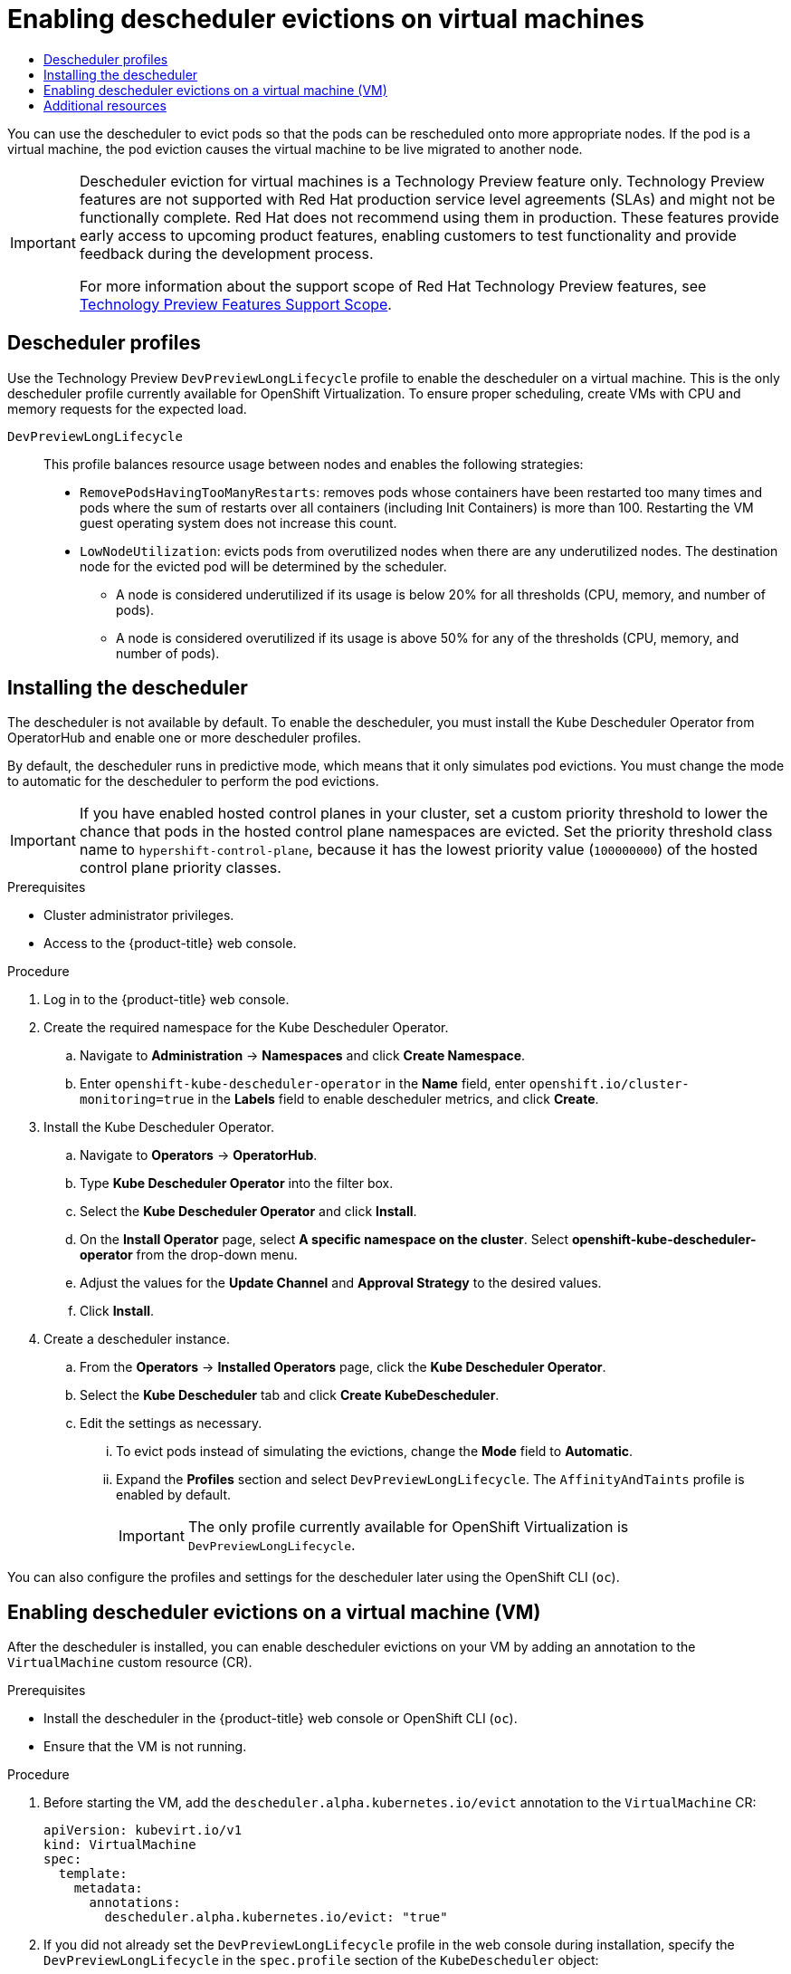 :_mod-docs-content-type: ASSEMBLY
[id="virt-enabling-descheduler-evictions"]
= Enabling descheduler evictions on virtual machines
// The {product-title} attribute provides the context-sensitive name of the relevant OpenShift distribution, for example, "OpenShift Container Platform" or "OKD". The {product-version} attribute provides the product version relative to the distribution, for example "4.9".
// {product-title} and {product-version} are parsed when AsciiBinder queries the _distro_map.yml file in relation to the base branch of a pull request.
// See https://github.com/openshift/openshift-docs/blob/main/contributing_to_docs/doc_guidelines.adoc#product-name-and-version for more information on this topic.
// Other common attributes are defined in the following lines:
:data-uri:
:icons:
:experimental:
:toc: macro
:toc-title:
:imagesdir: images
:prewrap!:
:op-system-first: Red Hat Enterprise Linux CoreOS (RHCOS)
:op-system: RHCOS
:op-system-lowercase: rhcos
:op-system-base: RHEL
:op-system-base-full: Red Hat Enterprise Linux (RHEL)
:op-system-version: 8.x
:tsb-name: Template Service Broker
:kebab: image:kebab.png[title="Options menu"]
:rh-openstack-first: Red Hat OpenStack Platform (RHOSP)
:rh-openstack: RHOSP
:ai-full: Assisted Installer
:ai-version: 2.3
:cluster-manager-first: Red Hat OpenShift Cluster Manager
:cluster-manager: OpenShift Cluster Manager
:cluster-manager-url: link:https://console.redhat.com/openshift[OpenShift Cluster Manager Hybrid Cloud Console]
:cluster-manager-url-pull: link:https://console.redhat.com/openshift/install/pull-secret[pull secret from the Red Hat OpenShift Cluster Manager]
:insights-advisor-url: link:https://console.redhat.com/openshift/insights/advisor/[Insights Advisor]
:hybrid-console: Red Hat Hybrid Cloud Console
:hybrid-console-second: Hybrid Cloud Console
:oadp-first: OpenShift API for Data Protection (OADP)
:oadp-full: OpenShift API for Data Protection
:oc-first: pass:quotes[OpenShift CLI (`oc`)]
:product-registry: OpenShift image registry
:rh-storage-first: Red Hat OpenShift Data Foundation
:rh-storage: OpenShift Data Foundation
:rh-rhacm-first: Red Hat Advanced Cluster Management (RHACM)
:rh-rhacm: RHACM
:rh-rhacm-version: 2.8
:sandboxed-containers-first: OpenShift sandboxed containers
:sandboxed-containers-operator: OpenShift sandboxed containers Operator
:sandboxed-containers-version: 1.3
:sandboxed-containers-version-z: 1.3.3
:sandboxed-containers-legacy-version: 1.3.2
:cert-manager-operator: cert-manager Operator for Red Hat OpenShift
:secondary-scheduler-operator-full: Secondary Scheduler Operator for Red Hat OpenShift
:secondary-scheduler-operator: Secondary Scheduler Operator
// Backup and restore
:velero-domain: velero.io
:velero-version: 1.11
:launch: image:app-launcher.png[title="Application Launcher"]
:mtc-short: MTC
:mtc-full: Migration Toolkit for Containers
:mtc-version: 1.8
:mtc-version-z: 1.8.0
// builds (Valid only in 4.11 and later)
:builds-v2title: Builds for Red Hat OpenShift
:builds-v2shortname: OpenShift Builds v2
:builds-v1shortname: OpenShift Builds v1
//gitops
:gitops-title: Red Hat OpenShift GitOps
:gitops-shortname: GitOps
:gitops-ver: 1.1
:rh-app-icon: image:red-hat-applications-menu-icon.jpg[title="Red Hat applications"]
//pipelines
:pipelines-title: Red Hat OpenShift Pipelines
:pipelines-shortname: OpenShift Pipelines
:pipelines-ver: pipelines-1.12
:pipelines-version-number: 1.12
:tekton-chains: Tekton Chains
:tekton-hub: Tekton Hub
:artifact-hub: Artifact Hub
:pac: Pipelines as Code
//odo
:odo-title: odo
//OpenShift Kubernetes Engine
:oke: OpenShift Kubernetes Engine
//OpenShift Platform Plus
:opp: OpenShift Platform Plus
//openshift virtualization (cnv)
:VirtProductName: OpenShift Virtualization
:VirtVersion: 4.14
:KubeVirtVersion: v0.59.0
:HCOVersion: 4.14.0
:CNVNamespace: openshift-cnv
:CNVOperatorDisplayName: OpenShift Virtualization Operator
:CNVSubscriptionSpecSource: redhat-operators
:CNVSubscriptionSpecName: kubevirt-hyperconverged
:delete: image:delete.png[title="Delete"]
//distributed tracing
:DTProductName: Red Hat OpenShift distributed tracing platform
:DTShortName: distributed tracing platform
:DTProductVersion: 2.9
:JaegerName: Red Hat OpenShift distributed tracing platform (Jaeger)
:JaegerShortName: distributed tracing platform (Jaeger)
:JaegerVersion: 1.47.0
:OTELName: Red Hat OpenShift distributed tracing data collection
:OTELShortName: distributed tracing data collection
:OTELOperator: Red Hat OpenShift distributed tracing data collection Operator
:OTELVersion: 0.81.0
:TempoName: Red Hat OpenShift distributed tracing platform (Tempo)
:TempoShortName: distributed tracing platform (Tempo)
:TempoOperator: Tempo Operator
:TempoVersion: 2.1.1
//logging
:logging-title: logging subsystem for Red Hat OpenShift
:logging-title-uc: Logging subsystem for Red Hat OpenShift
:logging: logging subsystem
:logging-uc: Logging subsystem
//serverless
:ServerlessProductName: OpenShift Serverless
:ServerlessProductShortName: Serverless
:ServerlessOperatorName: OpenShift Serverless Operator
:FunctionsProductName: OpenShift Serverless Functions
//service mesh v2
:product-dedicated: Red Hat OpenShift Dedicated
:product-rosa: Red Hat OpenShift Service on AWS
:SMProductName: Red Hat OpenShift Service Mesh
:SMProductShortName: Service Mesh
:SMProductVersion: 2.4.4
:MaistraVersion: 2.4
//Service Mesh v1
:SMProductVersion1x: 1.1.18.2
//Windows containers
:productwinc: Red Hat OpenShift support for Windows Containers
// Red Hat Quay Container Security Operator
:rhq-cso: Red Hat Quay Container Security Operator
// Red Hat Quay
:quay: Red Hat Quay
:sno: single-node OpenShift
:sno-caps: Single-node OpenShift
//TALO and Redfish events Operators
:cgu-operator-first: Topology Aware Lifecycle Manager (TALM)
:cgu-operator-full: Topology Aware Lifecycle Manager
:cgu-operator: TALM
:redfish-operator: Bare Metal Event Relay
//Formerly known as CodeReady Containers and CodeReady Workspaces
:openshift-local-productname: Red Hat OpenShift Local
:openshift-dev-spaces-productname: Red Hat OpenShift Dev Spaces
// Factory-precaching-cli tool
:factory-prestaging-tool: factory-precaching-cli tool
:factory-prestaging-tool-caps: Factory-precaching-cli tool
:openshift-networking: Red Hat OpenShift Networking
// TODO - this probably needs to be different for OKD
//ifdef::openshift-origin[]
//:openshift-networking: OKD Networking
//endif::[]
// logical volume manager storage
:lvms-first: Logical volume manager storage (LVM Storage)
:lvms: LVM Storage
//Operator SDK version
:osdk_ver: 1.31.0
//Operator SDK version that shipped with the previous OCP 4.x release
:osdk_ver_n1: 1.28.0
//Next-gen (OCP 4.14+) Operator Lifecycle Manager, aka "v1"
:olmv1: OLM 1.0
:olmv1-first: Operator Lifecycle Manager (OLM) 1.0
:ztp-first: GitOps Zero Touch Provisioning (ZTP)
:ztp: GitOps ZTP
:3no: three-node OpenShift
:3no-caps: Three-node OpenShift
:run-once-operator: Run Once Duration Override Operator
// Web terminal
:web-terminal-op: Web Terminal Operator
:devworkspace-op: DevWorkspace Operator
:secrets-store-driver: Secrets Store CSI driver
:secrets-store-operator: Secrets Store CSI Driver Operator
//AWS STS
:sts-first: Security Token Service (STS)
:sts-full: Security Token Service
:sts-short: STS
//Cloud provider names
//AWS
:aws-first: Amazon Web Services (AWS)
:aws-full: Amazon Web Services
:aws-short: AWS
//GCP
:gcp-first: Google Cloud Platform (GCP)
:gcp-full: Google Cloud Platform
:gcp-short: GCP
//alibaba cloud
:alibaba: Alibaba Cloud
// IBM Cloud VPC
:ibmcloudVPCProductName: IBM Cloud VPC
:ibmcloudVPCRegProductName: IBM(R) Cloud VPC
// IBM Cloud
:ibm-cloud-bm: IBM Cloud Bare Metal (Classic)
:ibm-cloud-bm-reg: IBM Cloud(R) Bare Metal (Classic)
// IBM Power
:ibmpowerProductName: IBM Power
:ibmpowerRegProductName: IBM(R) Power
// IBM zSystems
:ibmzProductName: IBM Z
:ibmzRegProductName: IBM(R) Z
:linuxoneProductName: IBM(R) LinuxONE
//Azure
:azure-full: Microsoft Azure
:azure-short: Azure
//vSphere
:vmw-full: VMware vSphere
:vmw-short: vSphere
//Oracle
:oci-first: Oracle(R) Cloud Infrastructure
:oci: OCI
:ocvs-first: Oracle(R) Cloud VMware Solution (OCVS)
:ocvs: OCVS
:context: virt-enabling-descheduler-evictions

toc::[]

:FeatureName: Descheduler eviction for virtual machines

You can use the descheduler to evict pods so that the pods can be rescheduled onto more appropriate nodes. If the pod is a virtual machine, the pod eviction causes the virtual machine to be live migrated to another node.

// When including this file, ensure that {FeatureName} is set immediately before
// the include. Otherwise it will result in an incorrect replacement.

[IMPORTANT]
====
[subs="attributes+"]
{FeatureName} is a Technology Preview feature only. Technology Preview features are not supported with Red Hat production service level agreements (SLAs) and might not be functionally complete. Red Hat does not recommend using them in production. These features provide early access to upcoming product features, enabling customers to test functionality and provide feedback during the development process.

For more information about the support scope of Red Hat Technology Preview features, see link:https://access.redhat.com/support/offerings/techpreview/[Technology Preview Features Support Scope].
====
// Undefine {FeatureName} attribute, so that any mistakes are easily spotted
:!FeatureName:

:leveloffset: +1

// Module included in the following assemblies:
//
// * nodes/scheduling/nodes-descheduler.adoc


:virt:

:_mod-docs-content-type: REFERENCE
[id="nodes-descheduler-profiles_{context}"]
= Descheduler profiles
Use the Technology Preview `DevPreviewLongLifecycle` profile to enable the descheduler on a virtual machine. This is the only descheduler profile currently available for {VirtProductName}. To ensure proper scheduling, create VMs with CPU and memory requests for the expected load.

`DevPreviewLongLifecycle`:: This profile balances resource usage between nodes and enables the following strategies:
+
* `RemovePodsHavingTooManyRestarts`: removes pods whose containers have been restarted too many times and pods where the sum of restarts over all containers (including Init Containers) is more than 100. Restarting the VM guest operating system does not increase this count.
* `LowNodeUtilization`: evicts pods from overutilized nodes when there are any underutilized nodes. The destination node for the evicted pod will be determined by the scheduler.
** A node is considered underutilized if its usage is below 20% for all thresholds (CPU, memory, and number of pods).
** A node is considered overutilized if its usage is above 50% for any of the thresholds (CPU, memory, and number of pods).


:!virt:

:leveloffset!:

:leveloffset: +1

// Module included in the following assemblies:
//
// * nodes/scheduling/nodes-descheduler.adoc


:virt:

:_mod-docs-content-type: PROCEDURE
[id="nodes-descheduler-installing_{context}"]
= Installing the descheduler

The descheduler is not available by default. To enable the descheduler, you must install the Kube Descheduler Operator from OperatorHub and enable one or more descheduler profiles.

By default, the descheduler runs in predictive mode, which means that it only simulates pod evictions. You must change the mode to automatic for the descheduler to perform the pod evictions.

[IMPORTANT]
====
If you have enabled hosted control planes in your cluster, set a custom priority threshold to lower the chance that pods in the hosted control plane namespaces are evicted. Set the priority threshold class name to `hypershift-control-plane`, because it has the lowest priority value (`100000000`) of the hosted control plane priority classes.
====

.Prerequisites

* Cluster administrator privileges.
* Access to the {product-title} web console.

.Procedure

. Log in to the {product-title} web console.
. Create the required namespace for the Kube Descheduler Operator.
.. Navigate to *Administration* -> *Namespaces* and click *Create Namespace*.
.. Enter `openshift-kube-descheduler-operator` in the *Name* field, enter `openshift.io/cluster-monitoring=true` in the *Labels* field to enable descheduler metrics, and click *Create*.
. Install the Kube Descheduler Operator.
.. Navigate to *Operators* -> *OperatorHub*.
.. Type *Kube Descheduler Operator* into the filter box.
.. Select the *Kube Descheduler Operator* and click *Install*.
.. On the *Install Operator* page, select *A specific namespace on the cluster*. Select *openshift-kube-descheduler-operator* from the drop-down menu.
.. Adjust the values for the *Update Channel* and *Approval Strategy* to the desired values.
.. Click *Install*.
. Create a descheduler instance.
.. From the *Operators* -> *Installed Operators* page, click the *Kube Descheduler Operator*.
.. Select the *Kube Descheduler* tab and click *Create KubeDescheduler*.
.. Edit the settings as necessary.
... To evict pods instead of simulating the evictions, change the *Mode* field to *Automatic*.

... Expand the *Profiles* section and select `DevPreviewLongLifecycle`. The `AffinityAndTaints` profile is enabled by default.
+
[IMPORTANT]
====
The only profile currently available for {VirtProductName} is `DevPreviewLongLifecycle`.
====

You can also configure the profiles and settings for the descheduler later using the OpenShift CLI (`oc`).


:!virt:

:leveloffset!:

:leveloffset: +1

// Module included in the following assemblies:
//
// virt/virtual_machines/advanced_vm_management/virt-enabling-descheduler-evictions.adoc

:_mod-docs-content-type: PROCEDURE
[id="virt-enabling-descheduler-evictions_{context}"]
= Enabling descheduler evictions on a virtual machine (VM)

After the descheduler is installed, you can enable descheduler evictions on your VM by adding an annotation to the `VirtualMachine` custom resource (CR).

.Prerequisites

* Install the descheduler in the {product-title} web console or OpenShift CLI (`oc`).
* Ensure that the VM is not running.

.Procedure

. Before starting the VM, add the `descheduler.alpha.kubernetes.io/evict` annotation to the `VirtualMachine` CR:
+
[source,yaml]
----
apiVersion: kubevirt.io/v1
kind: VirtualMachine
spec:
  template:
    metadata:
      annotations:
        descheduler.alpha.kubernetes.io/evict: "true"
----

. If you did not already set the `DevPreviewLongLifecycle` profile in the web console during installation, specify the `DevPreviewLongLifecycle` in the `spec.profile` section of the `KubeDescheduler` object:
+
[source,yaml]
----
apiVersion: operator.openshift.io/v1
kind: KubeDescheduler
metadata:
  name: cluster
  namespace: openshift-kube-descheduler-operator
spec:
  deschedulingIntervalSeconds: 3600
  profiles:
  - DevPreviewLongLifecycle
  mode: Predictive <1>
----
<1> By default, the descheduler does not evict pods. To evict pods, set `mode` to `Automatic`.

The descheduler is now enabled on the VM.

:leveloffset!:

[role="_additional-resources"]
[id="additional-resources_enabling-descheduler-evictions"]
== Additional resources
* xref:../../../nodes/scheduling/nodes-descheduler.adoc#nodes-descheduler[Evicting pods using the descheduler]

//# includes=_attributes/common-attributes,snippets/technology-preview,modules/nodes-descheduler-profiles,modules/nodes-descheduler-installing,modules/virt-enabling-descheduler-evictions
